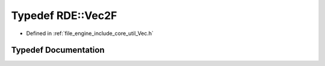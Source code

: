 .. _exhale_typedef_namespace_r_d_e_1a0f431cda8493c6e44e87092883ee640c:

Typedef RDE::Vec2F
==================

- Defined in :ref:`file_engine_include_core_util_Vec.h`


Typedef Documentation
---------------------


.. doxygentypedef:: RDE::Vec2F
   :project: My Project